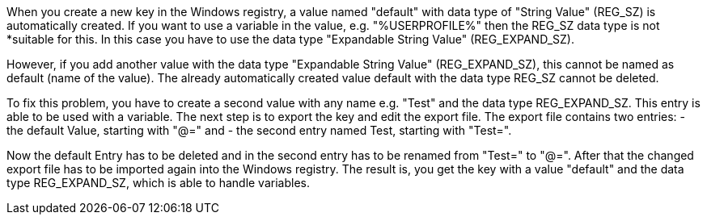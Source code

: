 When you create a new key in the Windows registry, a value named "default" with data type of "String Value" (REG_SZ)
is automatically created. If you want to use a variable in the value, e.g. "%USERPROFILE%" then the REG_SZ data type 
is not *suitable for this. In this case you have to use the data type "Expandable String Value" (REG_EXPAND_SZ).

However, if you add another value with the data type "Expandable String Value" (REG_EXPAND_SZ), this cannot be named
as default (name of the value). The already automatically created value default with the data type REG_SZ cannot be 
deleted.

To fix this problem, you have to create a second value with any name e.g. "Test" and the data type REG_EXPAND_SZ. 
This entry is able to be used with a variable. The next step is to export the key and edit the export file.
The export file contains two entries:
- the default Value, starting with "@=" and 
- the second entry named Test, starting with "Test=". 

Now the default Entry has to be deleted and in the second entry has to be renamed from "Test=" to "@=". 
After that the changed export file has to be imported again into the Windows registry.
The result is, you get the key with a value "default" and the data type REG_EXPAND_SZ, which is able to handle variables.
